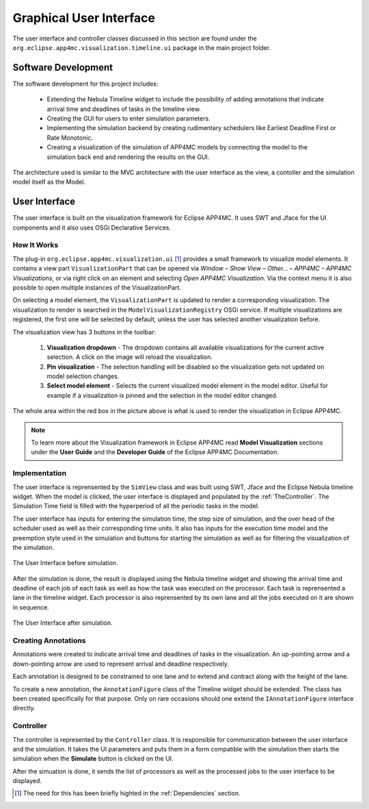 Graphical User Interface
========================

The user interface and controller classes discussed in this section are found under the 
``org.eclipse.app4mc.visualization.timeline.ui`` package in the main project folder.

********************
Software Development 
********************

The software development for this project includes:

    -   Extending the Nebula Timeline widget to include the possibility
        of adding annotations that indicate arrival time and deadlines
        of tasks in the timeline view.

    -   Creating the GUI for users to enter simulation parameters.
    
    -   Implementing the simulation backend by creating rudimentary
        schedulers like Earliest Deadline First or Rate Monotonic.

    -   Creating a visualization of the simulation of APP4MC models by
        connecting the model to the simulation back end and rendering
        the results on the GUI.

The architecture used is similar to the MVC architecture with the user interface
as the view, a contoller and the simulation model itself as the Model.

**************
User Interface
**************
The user interface is built on the visualization framework for Eclipse
APP4MC. It uses SWT and Jface for the UI components
and it also uses OSGi Declarative Services.

----------------
How It Works
----------------
The plug-in ``org.eclipse.app4mc.visualization.ui`` [1]_ provides a small framework 
to visualize model elements. It contains a view part ``VisualizationPart`` that 
can be opened via `Window – Show View – Other… – APP4MC – APP4MC Visualizations`, 
or via right click on an element and selecting `Open APP4MC Visualization`. 
Via the context menu it is also possible to open multiple instances of the 
VisualizationPart.

On selecting a model element, the ``VisualizationPart`` is updated to render a 
corresponding visualization. The visualization to render is searched in the 
``ModelVisualizationRegistry`` OSGi service. If multiple visualizations are 
registered, the first one will be selected by default, unless the user has 
selected another visualization before.

The visualization view has 3 buttons in the toolbar:

    1.  **Visualization dropdown** - The dropdown contains all available 
        visualizations for the current active selection. A click on the image 
        will reload the visualization.

    2.  **Pin visualization** - The selection handling will be disabled so the 
        visualization gets not updated on model selection changes.

    3.  **Select model element** - Selects the current visualized model element 
        in the model editor. Useful for example if a visualization is pinned and 
        the selection in the model editor changed.

.. image:: images/viz-framework.png
   :alt: arrows
   :align: center

The whole area within the red box in the picture above is what is 
used to render the visualization in Eclipse APP4MC.

.. note:: To learn more about the Visualization framework in Eclipse APP4MC read
            **Model Visualization** sections under the **User Guide** and the 
            **Developer Guide** of the Eclipse APP4MC Documentation.

----------------
Implementation
----------------
The user interface is reprensented by the ``SimView`` class and was built using SWT, Jface and the Eclipse Nebula timeline
widget. When the model is clicked, the user interface is displayed and populated
by the :ref:`TheController`. The Simulation Time field is filled with the hyperperiod of all the periodic tasks in the model.

The user interface has inputs for entering the simulation time, the step size of
simulation, and the over head of the scheduler used as well as their corresponding
time units. It also has inputs for the execution time model and the preemption style
used in the simulation and buttons for starting the simulation as well as for filtering
the visualization of the simulation.

.. figure:: images/ui-before-sim.png
   :alt: ui-before-sim
   :align: center

   The User Interface before simulation.

After the simulation is done, the result is displayed using the Nebula timeline widget 
and showing the arrival time and deadline of each job of each task as well as how the 
task was executed on the processor. Each task is reprensented a lane in the timeline
widget. Each processor is also reprensented by its own lane and all the jobs executed
on it are shown in sequence.

.. figure:: images/ui-after-sim.png
   :alt: ui-after-sim
   :align: center

   The User Interface after simulation.


--------------------
Creating Annotations
--------------------
Annotations were created to indicate arrival time and deadlines of
tasks in the visualization. An up-pointing arrow and a down-pointing
arrow are used to represent arrival and deadline respectively.

.. image:: images/tmarrows.PNG
   :alt: arrows
   :align: center

Each annotation is designed to be constrained to one lane and to
extend and contract along with the height of the lane.

To create a new annotation, the ``AnnotationFigure`` class of the Timeline widget should
be extended. The class has been created specifically for that
purpose. Only on rare occasions should one extend the ``IAnnotationFigure``
interface directly.

.. _TheController:

--------------
Controller
--------------
The controller is represented by the ``Controller`` class. It is responsible for 
communication between the user interface and the simulation. It takes the UI 
parameters and puts them in a form compatible with the simulation then starts
the simulation when the **Simulate** button is clicked on the UI.

After the simuation is done, it sends the list of processors as well as the processed 
jobs to the user interface to be displayed.


.. [1] The need for this has been briefly highted in the :ref:`Dependencies` section.

